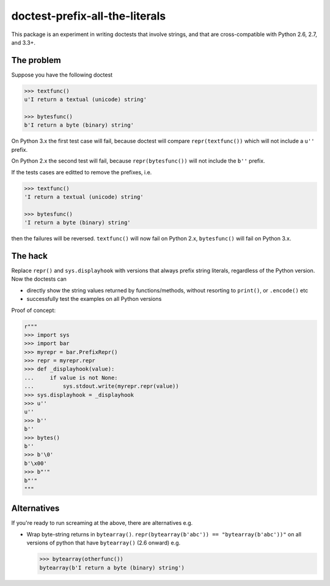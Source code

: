 doctest-prefix-all-the-literals
===============================

This package is an experiment in writing doctests that involve strings,
and that are cross-compatible with Python 2.6, 2.7, and 3.3+.

The problem
-----------

Suppose you have the following doctest

.. code:: python

    >>> textfunc()
    u'I return a textual (unicode) string'

    >>> bytesfunc()
    b'I return a byte (binary) string'

On Python 3.x the first test case will fail, because doctest will compare
``repr(textfunc())`` which will not include a ``u''`` prefix.

On Python 2.x the second test will fail, because ``repr(bytesfunc())`` will
not include the ``b''`` prefix.

If the tests cases are editted to remove the prefixes, i.e.

.. code:: python

    >>> textfunc()
    'I return a textual (unicode) string'

    >>> bytesfunc()
    'I return a byte (binary) string'

then the failures will be reversed. ``textfunc()`` will now fail on Python 2.x,
``bytesfunc()`` will fail on Python 3.x.

The hack
--------

Replace ``repr()`` and ``sys.displayhook`` with versions that always prefix
string literals, regardless of the Python version. Now the doctests can

- directly show the string values returned by functions/methods,
  without resorting to ``print()``, or ``.encode()`` etc
- successfully test the examples on all Python versions 

Proof of concept:

.. code:: python

    r"""
    >>> import sys
    >>> import bar
    >>> myrepr = bar.PrefixRepr()
    >>> repr = myrepr.repr
    >>> def _displayhook(value):
    ...     if value is not None:
    ...         sys.stdout.write(myrepr.repr(value))
    >>> sys.displayhook = _displayhook
    >>> u''
    u''
    >>> b''
    b''
    >>> bytes()
    b''
    >>> b'\0'
    b'\x00'
    >>> b"'"
    b"'"
    """


Alternatives
------------

If you're ready to run screaming at the above, there are alternatives e.g.

- Wrap byte-string returns in ``bytearray()``.
  ``repr(bytearray(b'abc')) == "bytearray(b'abc'))"`` on all versions of
  python that have ``bytearray()`` (2.6 onward) e.g.

  .. code:: python

       >>> bytearray(otherfunc())
       bytearray(b'I return a byte (binary) string')

